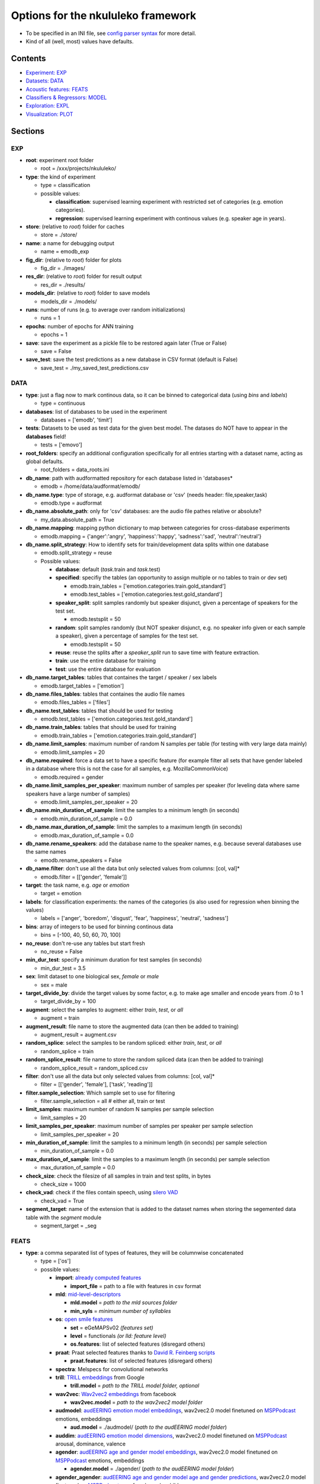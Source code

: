 Options for the nkululeko framework
===============================================

-  To be specified in an INI file, see `config parser
   syntax <https://zetcode.com/python/configparser/>`__ for more detail.
-  Kind of all (well, most) values have defaults.

Contents
--------

-  `Experiment: EXP <#exp>`__
-  `Datasets: DATA <#data>`__
-  `Acoustic features: FEATS <#feats>`__
-  `Classifiers & Regressors: MODEL <#model>`__
-  `Exploration: EXPL <#expl>`__
-  `Visualization: PLOT <#plot>`__

Sections
--------

EXP
~~~

-  **root**: experiment root folder

   -  root = /xxx/projects/nkululeko/

-  **type**: the kind of experiment

   -  type = classification
   -  possible values:

      -  **classification**: supervised learning experiment with
         restricted set of categories (e.g. emotion categories).
      -  **regression**: supervised learning experiment with continous
         values (e.g. speaker age in years).

-  **store**: (relative to *root*) folder for caches

   -  store = ./store/

-  **name**: a name for debugging output

   -  name = emodb_exp

-  **fig_dir**: (relative to *root*) folder for plots

   -  fig_dir = ./images/

-  **res_dir**: (relative to *root*) folder for result output

   -  res_dir = ./results/

-  **models_dir**: (relative to *root*) folder to save models

   -  models_dir = ./models/

-  **runs**: number of runs (e.g. to average over random
   initializations)

   -  runs = 1

-  **epochs**: number of epochs for ANN training

   -  epochs = 1

-  **save**: save the experiment as a pickle file to be restored again
   later (True or False)

   -  save = False

-  **save_test**: save the test predictions as a new database in CSV
   format (default is False)

   -  save_test = ./my_saved_test_predictions.csv

DATA
~~~~

-  **type**: just a flag now to mark continous data, so it can be binned
   to categorical data (using *bins* and *labels*)

   -  type = continuous

-  **databases**: list of databases to be used in the experiment

   -  databases = ['emodb', 'timit']

-  **tests**: Datasets to be used as test data for the given best model.
   The datases do NOT have to appear in the **databases** field!

   -  tests = ['emovo']

-  **root_folders**: specify an additional configuration specifically
   for all entries starting with a dataset name, acting as global
   defaults.

   -  root_folders = data_roots.ini

-  **db_name**: path with audformatted repository for each database
   listed in 'databases\*

   -  emodb = /home/data/audformat/emodb/

-  **db_name.type**: type of storage, e.g. audformat database or 'csv'
   (needs header: file,speaker,task)

   -  emodb.type = audformat

-  **db_name.absolute_path**: only for 'csv' databases: are the audio
   file pathes relative or absolute?

   -  my_data.absolute_path = True

-  **db_name.mapping**: mapping python dictionary to map between
   categories for cross-database experiments

   -  emodb.mapping = {'anger':'angry', 'happiness':'happy',
      'sadness':'sad', 'neutral':'neutral'}

-  **db_name.split_strategy**: How to identify sets for
   train/development data splits within one database

   -  emodb.split_strategy = reuse
   -  Possible values:

      -  **database**: default (*task*.train and *task*.test)
      -  **specified**: specifiy the tables (an opportunity to assign
         multiple or no tables to train or dev set)

         -  emodb.train_tables =
            ['emotion.categories.train.gold_standard']
         -  emodb.test_tables =
            ['emotion.categories.test.gold_standard']

      -  **speaker_split**: split samples randomly but speaker disjunct,
         given a percentage of speakers for the test set.

         -  emodb.testsplit = 50

      -  **random**: split samples randomly (but NOT speaker disjunct,
         e.g. no speaker info given or each sample a speaker), given a
         percentage of samples for the test set.

         -  emodb.testsplit = 50

      -  **reuse**: reuse the splits after a *speaker_split* run to save
         time with feature extraction.
      -  **train**: use the entire database for training
      -  **test**: use the entire database for evaluation

-  **db_name.target_tables**: tables that containes the target / speaker
   / sex labels

   -  emodb.target_tables = ['emotion']

-  **db_name.files_tables**: tables that containes the audio file names

   -  emodb.files_tables = ['files']

-  **db_name.test_tables**: tables that should be used for testing

   -  emodb.test_tables = ['emotion.categories.test.gold_standard']

-  **db_name.train_tables**: tables that should be used for training

   -  emodb.train_tables = ['emotion.categories.train.gold_standard']

-  **db_name.limit_samples**: maximum number of random N samples per
   table (for testing with very large data mainly)

   -  emodb.limit_samples = 20

-  **db_name.required**: force a data set to have a specific feature
   (for example filter all sets that have gender labeled in a database
   where this is not the case for all samples, e.g. MozillaCommonVoice)

   -  emodb.required = gender

-  **db_name.limit_samples_per_speaker**: maximum number of samples per
   speaker (for leveling data where same speakers have a large number of
   samples)

   -  emodb.limit_samples_per_speaker = 20

-  **db_name.min_duration_of_sample**: limit the samples to a minimum
   length (in seconds)

   -  emodb.min_duration_of_sample = 0.0

-  **db_name.max_duration_of_sample**: limit the samples to a maximum
   length (in seconds)

   -  emodb.max_duration_of_sample = 0.0

-  **db_name.rename_speakers**: add the database name to the speaker
   names, e.g. because several databases use the same names

   -  emodb.rename_speakers = False

-  **db_name.filter**: don't use all the data but only selected values
   from columns: [col, val]\*

   -  emodb.filter = [['gender', 'female']]

-  **target**: the task name, e.g. \ *age* or *emotion*

   -  target = emotion

-  **labels**: for classification experiments: the names of the
   categories (is also used for regression when binning the values)

   -  labels = ['anger', 'boredom', 'disgust', 'fear', 'happiness',
      'neutral', 'sadness']

-  **bins**: array of integers to be used for binning continous data

   -  bins = [-100, 40, 50, 60, 70, 100]

-  **no_reuse**: don't re-use any tables but start fresh

   -  no_reuse = False

-  **min_dur_test**: specify a minimum duration for test samples (in
   seconds)

   -  min_dur_test = 3.5

-  **sex**: limit dataset to one biological sex, *female* or *male*

   -  sex = male

-  **target_divide_by**: divide the target values by some factor,
   e.g. to make age smaller and encode years from .0 to 1

   -  target_divide_by = 100

-  **augment**: select the samples to augment: either *train*, *test*,
   or *all*

   -  augment = train

-  **augment_result**: file name to store the augmented data (can then
   be added to training)

   -  augment_result = augment.csv

-  **random_splice**: select the samples to be random spliced: either
   *train*, *test*, or *all*

   -  random_splice = train

-  **random_splice_result**: file name to store the random spliced data
   (can then be added to training)

   -  random_splice_result = random_spliced.csv

-  **filter**: don't use all the data but only selected values from
   columns: [col, val]\*

   -  filter = [['gender', 'female'], ['task', 'reading']]

-  **filter.sample_selection**: Which sample set to use for filtering

   -  filter.sample_selection = all # either all, train or test

-  **limit_samples**: maximum number of random N samples per sample
   selection

   -  limit_samples = 20

-  **limit_samples_per_speaker**: maximum number of samples per speaker
   per sample selection

   -  limit_samples_per_speaker = 20

-  **min_duration_of_sample**: limit the samples to a minimum length (in
   seconds) per sample selection

   -  min_duration_of_sample = 0.0

-  **max_duration_of_sample**: limit the samples to a maximum length (in
   seconds) per sample selection

   -  max_duration_of_sample = 0.0

-  **check_size**: check the filesize of all samples in train and test
   splits, in bytes

   -  check_size = 1000

-  **check_vad**: check if the files contain speech, using `silero
   VAD <https://github.com/snakers4/silero-vad>`__

   -  check_vad = True

-  **segment_target**: name of the extension that is added to the
   dataset names when storing the segemented data table with the
   *segment* module

   -  segment_target = \_seg

FEATS
~~~~~

-  **type**: a comma separated list of types of features, they will be
   columnwise concatenated

   -  type = ['os']
   -  possible values:

      -  **import**: `already computed
         features <http://blog.syntheticspeech.de/2022/10/18/how-to-import-features-from-outside-the-nkululeko-software/>`__

         -  **import_file** = path to a file with features in csv format

      -  **mld**:
         `mid-level-descriptors <http://www.essv.de/paper.php?id=447>`__

         -  **mld.model** = *path to the mld sources folder*
         -  **min_syls** = *minimum number of syllables*

      -  **os**: `open smile
         features <https://audeering.github.io/opensmile-python/>`__

         -  **set** = eGeMAPSv02 *(features set)*
         -  **level** = functionals *(or lld: feature level)*
         -  **os.features**: list of selected features (disregard
            others)

      -  **praat**: Praat selected features thanks to `David R. Feinberg
         scripts <https://github.com/drfeinberg/PraatScripts>`__

         -  **praat.features**: list of selected features (disregard
            others)

      -  **spectra**: Melspecs for convolutional networks
      -  **trill**: `TRILL
         embeddings <https://ai.googleblog.com/2020/06/improving-speech-representations-and.html>`__
         from Google

         -  **trill.model** = *path to the TRILL model folder, optional*

      -  **wav2vec**: `Wav2vec2
         embeddings <https://huggingface.co/facebook/wav2vec2-large-robust-ft-swbd-300h>`__
         from facebook

         -  **wav2vec.model** = *path to the wav2vec2 model folder*

      -  **audmodel**: `audEERING emotion model
         embeddings <https://arxiv.org/abs/2203.07378>`__, wav2vec2.0
         model finetuned on
         `MSPPodcast <https://ecs.utdallas.edu/research/researchlabs/msp-lab/MSP-Podcast.html>`__
         emotions, embeddings

         -  **aud.model** = ./audmodel/ (*path to the audEERING model
            folder*)

      -  **auddim**: `audEERING emotion model
         dimensions <https://arxiv.org/abs/2203.07378>`__, wav2vec2.0
         model finetuned on
         `MSPPodcast <https://ecs.utdallas.edu/research/researchlabs/msp-lab/MSP-Podcast.html>`__
         arousal, dominance, valence
      -  **agender**: `audEERING age and gender model
         embeddings <https://arxiv.org/abs/2306.16962>`__, wav2vec2.0
         model finetuned on
         `MSPPodcast <https://ecs.utdallas.edu/research/researchlabs/msp-lab/MSP-Podcast.html>`__
         emotions, embeddings

         -  **agender.model** = ./agender/ (*path to the audEERING model
            folder*)

      -  **agender_agender**: `audEERING age and gender model age and
         gender predictions <https://arxiv.org/abs/2306.16962>`__,
         wav2vec2.0 model finetuned on
         `MSPPodcast <https://ecs.utdallas.edu/research/researchlabs/msp-lab/MSP-Podcast.html>`__
         age, female, male, child
      -  **clap**: `Laion's Clap
         embedding <https://github.com/LAION-AI/CLAP>`__
      -  **xbow**: `open crossbow <https://github.com/openXBOW>`__
         features codebook computed from open smile features

         -  **xbow.model** = *path to xbow root folder (containing
            xbow.jar)*
         -  **size** = 500 *(codebook size, rule of thumb: should grow
            with datasize)*
         -  **assignments** = 10 *(number of words in the bag
            representation where the counter is increased for each input
            LLD, rule of thumb: should grow/shrink with codebook size)*

-  **features** = *python list of selected features to be used (all
   others ignored)*

   -  features = ['JitterPCA', 'meanF0Hz', 'hld_sylRate']

-  **no_reuse**: don't re-use already extracted features but start fresh

   -  no_reuse = False

-  **store_format**: how to store the features: possible values [pkl \|
   csv]

   -  store_format = pkl

-  **scale**: scale the features

   -  scale=standard
   -  possible values:

      -  **standard**: z-transformation (mean of 0 and stdv of 1) based
         on training set
      -  **robust**: robust scaler
      -  **speaker**: like *standard* but based on individual speaker
         sets (also for test)

-  **set**: name of opensmile feature set, e.g. eGeMAPSv02,
   ComParE_2016, GeMAPSv01a, eGeMAPSv01a

   -  set = eGeMAPSv02

-  **level**: level of opensmile features

   -  level = functional
   -  possible values:

      -  **functional**: aggregated over the whole utterance
      -  **lld**: low level descriptor: framewise

MODEL
~~~~~

-  **type**: type of classifier

   -  type = svm
   -  possible values:

      -  **bayes**: Naive Bayes classifier
      -  **gmm**: Gaussian mixture classifier

         -  GMM_components = 4
         -  GMM_covariance_type = `full \| tied \| diag \|
            spherical <https://scikit-learn.org/stable/auto_examples/mixture/plot_gmm_covariances.html>`__

      -  **knn**: k nearest neighbor classifier

         -  K_val = 5
         -  KNN_weights = uniform \| distance

      -  **knn_reg**: K nearest neighbor regressor
      -  **tree**: Classification tree classifier
      -  **tree_reg**: Classification tree regressor
      -  **svm**: Support Vector Machine

         -  C_val = 0.001

      -  **xgb**:XG-Boost
      -  **svr**: Support Vector Regression
      -  **xgr**: XG-Boost Regression
      -  **mlp**: Multi-Layer-Perceptron for classification
      -  **mlp_reg**: Multi-Layer-Perceptron for regression
      -  **cnn**: Convolutional neural network (tbd)

-  **tuning_params**: possible tuning parameters for x-fold optimization
   (for Bayes, KNN, KNN_reg, Tree, Tree_reg, SVM, SVR, XGB and XGR)

   -  tuning_params = ['subsample', 'n_estimators', 'max_depth']

      -  subsample = [.5, .7]
      -  n_estimators = [50, 80, 200]
      -  max_depth = [1, 6]

-  **scoring**: scoring measure for the optimization

   -  scoring = recall_macro

-  **layers**: layer outline (number of hidden layers and number of
   neurons per layer) for the MLP as a python dictionary

   -  layers = {'l1':8, 'l2':4}

-  **class_weight**: add class_weight to linear classifier (XGB, SVM)
   fit methods for imbalanced data (True or False)

   -  class_weight = False

-  **logo**: leave-one-speaker group out. Will disregard train/dev
   splits and split the speakers in *logo* groups and then do a LOGO
   evaluation. If you want LOSO (leave one speaker out), simply set the
   number to the number of speakers.

   -  logo = 10

-  **k_fold_cross**: k-fold-cross validation. Will disregard train/dev
   splits and do a stratified cross validation (meaning that classes are
   balanced across folds). speaker id is ignored.

   -  k_fold_cross = 10

-  **save**: whether to save all model states (per epoch) to disk (True
   or False)

   -  save = False

-  **loss**: A loss function for regression ANN models (classification
   models use Cross Entropy Loss with or without class weights)

   -  loss = mse/cross
   -  possible values (SHOULD correspond with *measure*):

      -  **mse**: mean squared error
      -  **1-ccc**: concordance correlation coefficient
      -  **cross**: cross entropy correlation
      -  **f1**: Soft (differentiable) F1 Loss

-  **measure**: A measure to report progress with regression experiments
   (classification is UAR)

   -  measure = mse
   -  possible values:

      -  **mse**: mean squared error
      -  **ccc**: concordance correlation coefficient

-  **learning_rate**: The learning rate for ANN models

   -  learning_rate = 0.0001

-  **drop**: Adding dropout (after each hidden layer). Value states
   dropout probability

   -  drop = .5

-  **batch_size**: Size of batch before backpropagation for neural nets

   -  batch_size = 8

-  **num_workers**: Number of parallel processes for neural nets

   -  num_workers = 5

-  **device**: For torch/huggingface models: select you gpu if you have
   one

   -  device = cpu

EXPL
~~~~

-  **model**: Which model to use to estimate feature importance.

   -  model = log_reg # can be log_reg, lin_reg or tree

-  **max_feats**: Maximal number of important features

   -  max_feats = 10

-  **sample_selection**: Which sample set to use for feature importance,
   sample distribution and feature distributions

   -  sample_selection = all # either all, train or test

-  **feature_distributions** plot distributions for all features per
   category

   -  feature_distributions = True

-  **scatter**: make a scatter plot of combined train and test data,
   colored by label.

   -  scatter = ['tsne', 'umap', 'pca']

-  **plot_tree**: Plot a decision tree for classification (Requires
   model = tree)

   -  plot_tree = False

-  **value_counts**: plot distributions of target for the samples and
   speakers (in the *image_dir*)

   -  value_counts = [['gender'], ['age'], ['age', 'duration']]

-  **dist_type**: type of plot for value counts, either histogram or
   density estimation (kde)

   -  dist_type = hist

PLOT
~~~~

-  **name**: special name as a prefix for all plots (stored in
   *img_dir*).

   -  name = my_special_config_within_the_experiment

-  **epochs**: whether to make a plot each for every epoch result.

   -  epochs = False

-  **anim_progression**: generate an **animated** gif from the epoch
   plots

   -  anim_progression = False

-  **fps**: frames per second for the animated gif

   -  fps = **1**

-  **epoch_progression**: plot the progression of test, train and loss
   results over epochs

   -  epoch_progression = False

-  **best_model**: search for the best performing model and plot conf
   matrix (needs *MODEL.store* to be turned on)

   -  best_model = False

-  **combine_per_speaker**: print an extra confusion plot where the
   predicions per speaker are combined, with either the ``mode`` or the
   ``mean`` function

   -  combine_per_speaker = mode

-  **format**: format for plots, either *png* or *eps* (for scalable
   graphics)

   -  format = png
